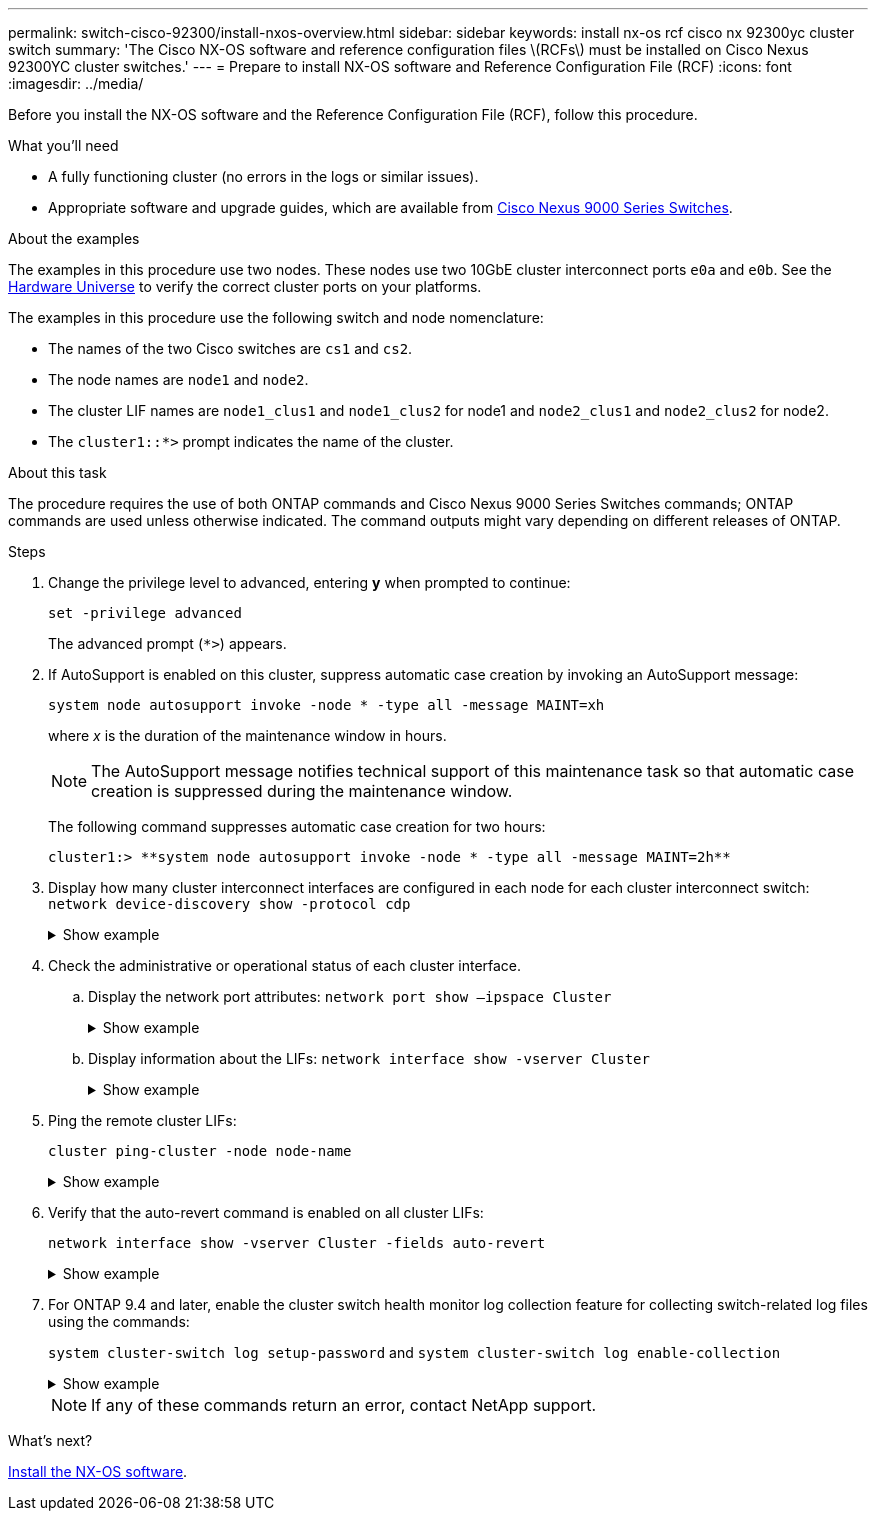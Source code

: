 ---
permalink: switch-cisco-92300/install-nxos-overview.html
sidebar: sidebar
keywords: install nx-os rcf cisco nx 92300yc cluster switch
summary: 'The Cisco NX-OS software and reference configuration files \(RCFs\) must be installed on Cisco Nexus 92300YC cluster switches.'
---
= Prepare to install NX-OS software and Reference Configuration File (RCF)
:icons: font
:imagesdir: ../media/

[.lead]
Before you install the NX-OS software and the Reference Configuration File (RCF), follow this procedure.

.What you'll need
* A fully functioning cluster (no errors in the logs or similar issues).
* Appropriate software and upgrade guides, which are available from https://www.cisco.com/c/en/us/support/switches/nexus-9000-series-switches/series.html#InstallandUpgrade[Cisco Nexus 9000 Series Switches^].

.About the examples
The examples in this procedure use two nodes. These nodes use two 10GbE cluster interconnect ports `e0a` and `e0b`. See the https://hwu.netapp.com/SWITCH/INDEX[Hardware Universe^] to verify the correct cluster ports on your platforms.

The examples in this procedure use the following switch and node nomenclature:

* The names of the two Cisco switches are `cs1` and `cs2`.
* The node names are `node1` and `node2`.
* The cluster LIF names are `node1_clus1` and `node1_clus2` for node1 and `node2_clus1` and `node2_clus2` for node2.
* The `cluster1::*>` prompt indicates the name of the cluster.



.About this task

The procedure requires the use of both ONTAP commands and Cisco Nexus 9000 Series Switches commands; ONTAP commands are used unless otherwise indicated. The command outputs might vary depending on different releases of ONTAP.

.Steps
. Change the privilege level to advanced, entering *y* when prompted to continue:
+
`set -privilege advanced`
+
The advanced prompt (`*>`) appears.

. If AutoSupport is enabled on this cluster, suppress automatic case creation by invoking an AutoSupport message:
+
`system node autosupport invoke -node * -type all -message MAINT=xh`
+
where _x_ is the duration of the maintenance window in hours.
+
NOTE: The AutoSupport message notifies technical support of this maintenance task so that automatic case creation is suppressed during the maintenance window.
+
The following command suppresses automatic case creation for two hours:
+

----
cluster1:> **system node autosupport invoke -node * -type all -message MAINT=2h**
----

. Display how many cluster interconnect interfaces are configured in each node for each cluster interconnect switch: `network device-discovery show -protocol cdp`
+
.Show example 
[%collapsible]
====
[subs=+quotes]
----
cluster1::*> *network device-discovery show -protocol cdp*

 Node/      Local  Discovered
Protocol    Port   Device (LLDP: ChassisID)  Interface         Platform
----------- ------ ------------------------- ----------------  ----------------
node2      /cdp
            e0a    cs1                       Eth1/2            N9K-C92300YC
            e0b    cs2                       Eth1/2            N9K-C92300YC
node1      /cdp
            e0a    cs1                       Eth1/1            N9K-C92300YC
            e0b    cs2                       Eth1/1            N9K-C92300YC

4 entries were displayed.
----
====

. Check the administrative or operational status of each cluster interface.
 .. Display the network port attributes:  `network port show –ipspace Cluster`
+
.Show example 
[%collapsible]
====
[subs=+quotes]
----
cluster1::*> *network port show -ipspace Cluster*

Node: node2
                                                  Speed(Mbps) Health
Port      IPspace      Broadcast Domain Link MTU  Admin/Oper  Status
--------- ------------ ---------------- ---- ---- ----------- --------
e0a       Cluster      Cluster          up   9000  auto/10000 healthy
e0b       Cluster      Cluster          up   9000  auto/10000 healthy

Node: node1
                                                  Speed(Mbps) Health
Port      IPspace      Broadcast Domain Link MTU  Admin/Oper  Status
--------- ------------ ---------------- ---- ---- ----------- --------
e0a       Cluster      Cluster          up   9000  auto/10000 healthy
e0b       Cluster      Cluster          up   9000  auto/10000 healthy

4 entries were displayed.
----
====

 .. Display information about the LIFs: `network interface show -vserver Cluster`
+
.Show example 
[%collapsible]
====
[subs=+quotes]
----
cluster1::*> *network interface show -vserver Cluster*

            Logical    Status     Network            Current       Current Is
Vserver     Interface  Admin/Oper Address/Mask       Node          Port    Home
----------- ---------- ---------- ------------------ ------------- ------- ----
Cluster
            node1_clus1  up/up    169.254.209.69/16  node1         e0a     true
            node1_clus2  up/up    169.254.49.125/16  node1         e0b     true
            node2_clus1  up/up    169.254.47.194/16  node2         e0a     true
            node2_clus2  up/up    169.254.19.183/16  node2         e0b     true

4 entries were displayed.
----
====
. Ping the remote cluster LIFs:
+
`cluster ping-cluster -node node-name`
+
.Show example 
[%collapsible]
====
[subs=+quotes]
----
cluster1::*> *cluster ping-cluster -node node2*
Host is node2
Getting addresses from network interface table...
Cluster node1_clus1 169.254.209.69 node1     e0a
Cluster node1_clus2 169.254.49.125 node1     e0b
Cluster node2_clus1 169.254.47.194 node2     e0a
Cluster node2_clus2 169.254.19.183 node2     e0b
Local = 169.254.47.194 169.254.19.183
Remote = 169.254.209.69 169.254.49.125
Cluster Vserver Id = 4294967293
Ping status:

Basic connectivity succeeds on 4 path(s)
Basic connectivity fails on 0 path(s)

Detected 9000 byte MTU on 4 path(s):
    Local 169.254.19.183 to Remote 169.254.209.69
    Local 169.254.19.183 to Remote 169.254.49.125
    Local 169.254.47.194 to Remote 169.254.209.69
    Local 169.254.47.194 to Remote 169.254.49.125
Larger than PMTU communication succeeds on 4 path(s)
RPC status:
2 paths up, 0 paths down (tcp check)
2 paths up, 0 paths down (udp check)
----
====

. Verify that the auto-revert command is enabled on all cluster LIFs:
+
`network interface show -vserver Cluster -fields auto-revert`
+
.Show example 
[%collapsible]
====
[subs=+quotes]
----
cluster1::*> *network interface show -vserver Cluster -fields auto-revert*

          Logical
Vserver   Interface     Auto-revert
--------- ------------- ------------
Cluster
          node1_clus1   true
          node1_clus2   true
          node2_clus1   true
          node2_clus2   true

4 entries were displayed.
----
====

. For ONTAP 9.4 and later, enable the cluster switch health monitor log collection feature for collecting switch-related log files using the commands:
+
`system cluster-switch log setup-password` and `system cluster-switch log enable-collection`
+
.Show example 
[%collapsible]
====
[subs=+quotes]
----
cluster1::*> *system cluster-switch log setup-password*
Enter the switch name: <return>
The switch name entered is not recognized.
Choose from the following list:
cs1
cs2

cluster1::*> *system cluster-switch log setup-password*

Enter the switch name: *cs1*
RSA key fingerprint is e5:8b:c6:dc:e2:18:18:09:36:63:d9:63:dd:03:d9:cc
Do you want to continue? {y|n}::[n] *y*

Enter the password: <enter switch password>
Enter the password again: <enter switch password>

cluster1::*> *system cluster-switch log setup-password*

Enter the switch name: *cs2*
RSA key fingerprint is 57:49:86:a1:b9:80:6a:61:9a:86:8e:3c:e3:b7:1f:b1
Do you want to continue? {y|n}:: [n] *y*

Enter the password: <enter switch password>
Enter the password again: <enter switch password>

cluster1::*> *system cluster-switch log enable-collection*

Do you want to enable cluster log collection for all nodes in the cluster?
{y|n}: [n] *y*

Enabling cluster switch log collection.

cluster1::*>
----
====
+
NOTE: If any of these commands return an error, contact NetApp support.

.What's next?

link:install-nxos-software.html[Install the NX-OS software].
